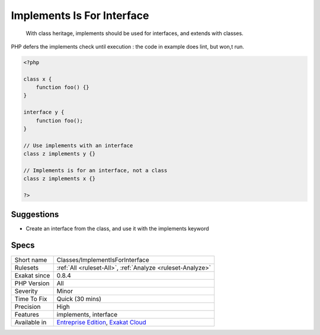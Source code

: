 .. _classes-implementisforinterface:

.. _implements-is-for-interface:

Implements Is For Interface
+++++++++++++++++++++++++++

  With class heritage, implements should be used for interfaces, and extends with classes.

PHP defers the implements check until execution : the code in example does lint, but won,t run.


.. code-block:: php
   
   <?php
   
   class x {
       function foo() {}
   }
   
   interface y {
       function foo();
   }
   
   // Use implements with an interface
   class z implements y {}
   
   // Implements is for an interface, not a class
   class z implements x {}
   
   ?>

Suggestions
___________

* Create an interface from the class, and use it with the implements keyword




Specs
_____

+--------------+-------------------------------------------------------------------------------------------------------------------------+
| Short name   | Classes/ImplementIsForInterface                                                                                         |
+--------------+-------------------------------------------------------------------------------------------------------------------------+
| Rulesets     | :ref:`All <ruleset-All>`, :ref:`Analyze <ruleset-Analyze>`                                                              |
+--------------+-------------------------------------------------------------------------------------------------------------------------+
| Exakat since | 0.8.4                                                                                                                   |
+--------------+-------------------------------------------------------------------------------------------------------------------------+
| PHP Version  | All                                                                                                                     |
+--------------+-------------------------------------------------------------------------------------------------------------------------+
| Severity     | Minor                                                                                                                   |
+--------------+-------------------------------------------------------------------------------------------------------------------------+
| Time To Fix  | Quick (30 mins)                                                                                                         |
+--------------+-------------------------------------------------------------------------------------------------------------------------+
| Precision    | High                                                                                                                    |
+--------------+-------------------------------------------------------------------------------------------------------------------------+
| Features     | implements, interface                                                                                                   |
+--------------+-------------------------------------------------------------------------------------------------------------------------+
| Available in | `Entreprise Edition <https://www.exakat.io/entreprise-edition>`_, `Exakat Cloud <https://www.exakat.io/exakat-cloud/>`_ |
+--------------+-------------------------------------------------------------------------------------------------------------------------+


